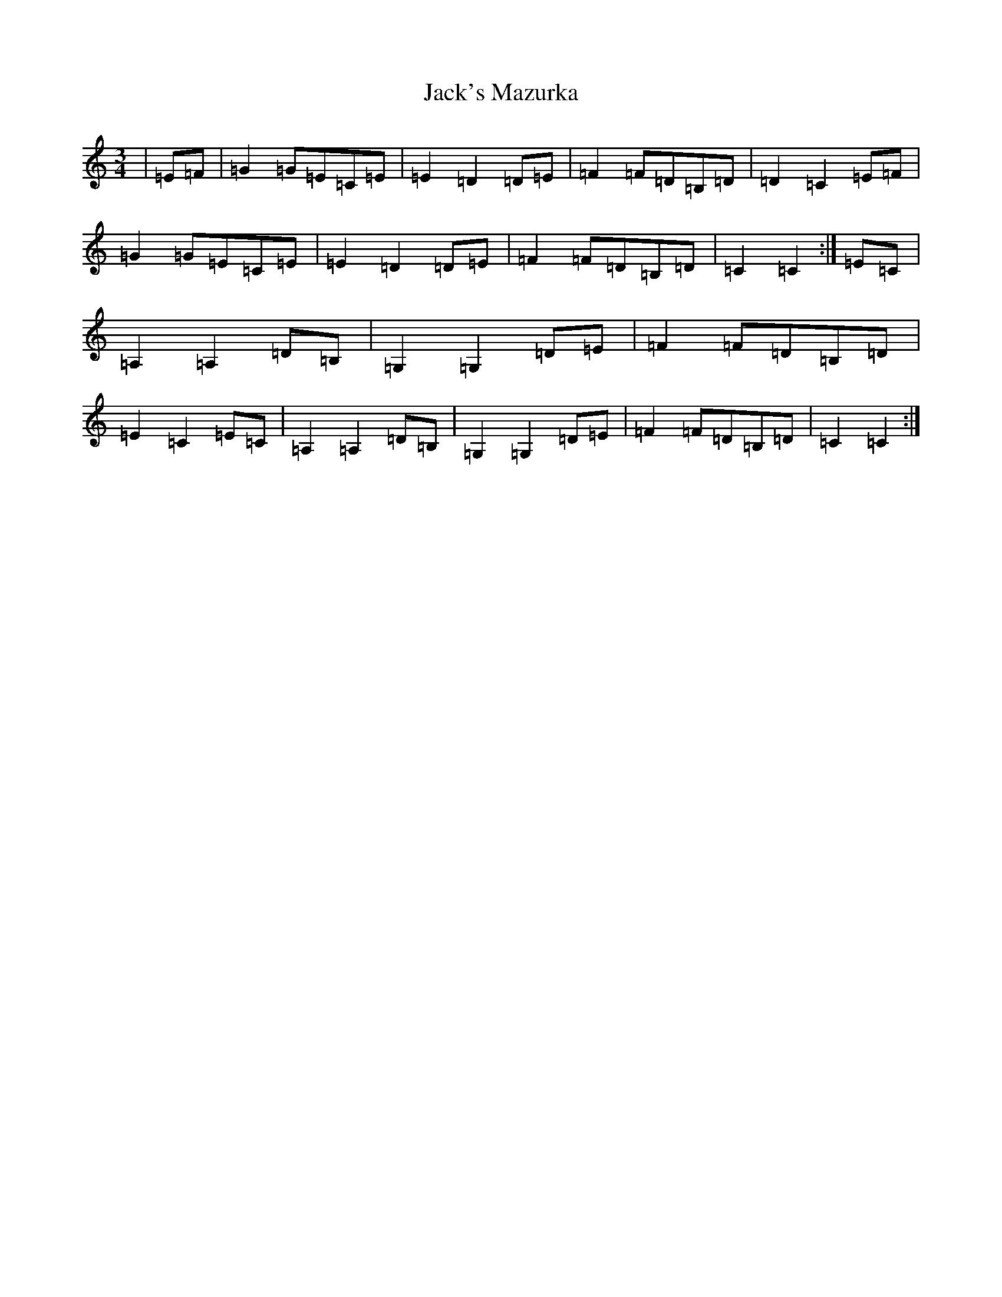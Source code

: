 X: 10097
T: Jack's Mazurka
S: https://thesession.org/tunes/13177#setting22757
R: waltz
M:3/4
L:1/8
K: C Major
|=E=F|=G2=G=E=C=E|=E2=D2=D=E|=F2=F=D=B,=D|=D2=C2=E=F|=G2=G=E=C=E|=E2=D2=D=E|=F2=F=D=B,=D|=C2=C2:|=E=C|=A,2=A,2=D=B,|=G,2=G,2=D=E|=F2=F=D=B,=D|=E2=C2=E=C|=A,2=A,2=D=B,|=G,2=G,2=D=E|=F2=F=D=B,=D|=C2=C2:|